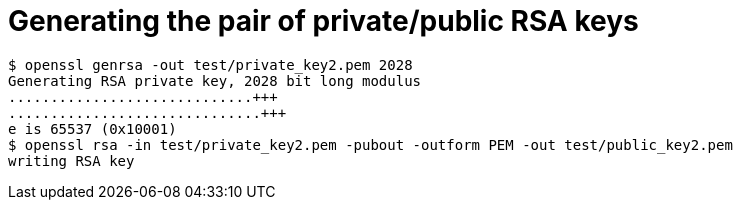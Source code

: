 = Generating the pair of private/public RSA keys

```
$ openssl genrsa -out test/private_key2.pem 2028
Generating RSA private key, 2028 bit long modulus
.............................+++
..............................+++
e is 65537 (0x10001)
$ openssl rsa -in test/private_key2.pem -pubout -outform PEM -out test/public_key2.pem
writing RSA key
```